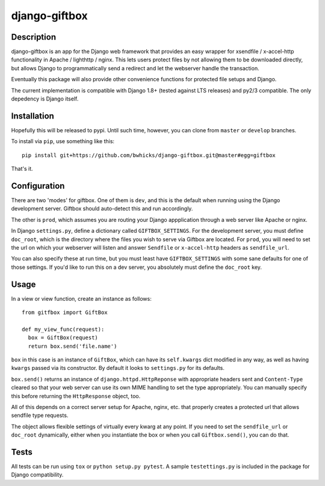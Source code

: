 ==============
django-giftbox
==============

.. image:: https://www.travis-ci.org/bwhicks/django-giftbox.svg?branch=develop
    :target: https://www.travis-ci.org/bwhicks/django-giftbox

.. image:: https://codecov.io/gh/bwhicks/django-giftbox/branch/develop/graph/badge.svg
    :target: https://codecov.io/gh/bwhicks/django-giftbox


Description
-----------

django-giftbox is an app for the Django web framework that provides an easy
wrapper for xsendfile / x-accel-http functionality in Apache / lighthttp /
nginx. This lets users protect files by not allowing them to be downloaded
directly, but allows Django to programmatically send a redirect and let the
webserver handle the transaction.

Eventually this package will also provide other convenience functions for
protected file setups and Django.

The current implementation is compatible with Django 1.8+ (tested against LTS
releases) and py2/3 compatible. The only depedency is Django itself.

Installation
------------

Hopefully this will be released to pypi. Until such time, however, you can
clone from ``master`` or ``develop`` branches.

To install via ``pip``, use something like this::

    pip install git+https://github.com/bwhicks/django-giftbox.git@master#egg=giftbox

That's it.

Configuration
-------------

There are two 'modes' for giftbox. One of them is ``dev``, and this is the
default when running using the Django development server. Giftbox should auto-detect
this and run accordingly.

The other is ``prod``, which assumes you are routing your Django appplication through
a web server like Apache or nginx.

In Django ``settings.py``, define a dictionary called ``GIFTBOX_SETTINGS``.
For the development server, you must define ``doc_root``, which is the directory
where the files you wish to serve via Giftbox are located. For ``prod``, you will
need to set the url on which your webserver will listen and answer
``Sendfile`` or ``x-accel-http`` headers as ``sendfile_url``.

You can also specify these at run time, but you must least have ``GIFTBOX_SETTINGS``
with some sane defaults for one of those settings. If you'd like to run this
on a dev server, you absolutely must define the ``doc_root`` key.

Usage
-----

In a view or view function, create an instance as follows::

  from gitfbox import GiftBox

  def my_view_func(request):
    box = GiftBox(request)
    return box.send('file.name')


``box`` in this case is an instance of ``GiftBox``, which can have its ``self.kwargs``
dict modified in any way, as well as having ``kwargs`` passed via its constructor.
By default it looks to ``settings.py`` for its defaults.

``box.send()`` returns an instance of ``django.httpd.HttpReponse`` with
appropriate headers sent and ``Content-Type`` cleared so that your web server
can use its own MIME handling to set the type appropriately. You can manually
specify this before returning the ``HttpResponse`` object, too.

All of this depends on a correct server setup for Apache, nginx, etc. that
properly creates a protected url that allows sendfile type requests.

The object allows flexible settings of virtually every kwarg at any point. If
you need to set the ``sendfile_url`` or ``doc_root`` dynamically, either when you
instantiate the box or when you call ``Giftbox.send()``, you can do that.

Tests
-----

All tests can be run using ``tox`` or ``python setup.py pytest``. A sample
``testettings.py`` is included in the package for Django compatibility.

